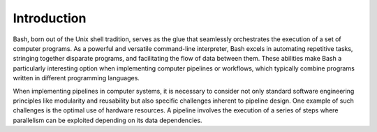 Introduction
============

Bash, born out of the Unix shell tradition, serves as the glue that
seamlessly orchestrates the execution of a set of computer programs. As
a powerful and versatile command-line interpreter, Bash excels in
automating repetitive tasks, stringing together disparate programs, and
facilitating the flow of data between them. These abilities make Bash a
particularly interesting option when implementing computer pipelines or
workflows, which typically combine programs written in different
programming languages.

When implementing pipelines in computer systems, it is necessary to
consider not only standard software engineering principles like
modularity and reusability but also specific challenges inherent to
pipeline design. One example of such challenges is the optimal use of
hardware resources. A pipeline involves the execution of a series of
steps where parallelism can be exploited depending on its data
dependencies.

..
   In spite of the fact that Bash incorporates features

